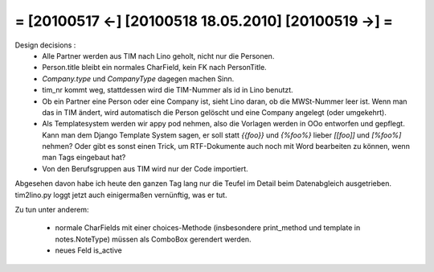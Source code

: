= [20100517 ←] [20100518 18.05.2010] [20100519 →] =
========================================================

Design decisions :
 * Alle Partner werden aus TIM nach Lino geholt, nicht nur die Personen.
 * Person.title bleibt ein normales CharField, kein FK nach PersonTitle.
 * `Company.type` und `CompanyType` dagegen machen Sinn.
 * tim_nr kommt weg, stattdessen wird die TIM-Nummer als id in Lino benutzt.
 * Ob ein Partner eine Person oder eine Company ist, sieht Lino daran, ob die MWSt-Nummer leer ist. Wenn man das in TIM ändert, wird automatisch die Person gelöscht und eine Company angelegt (oder umgekehrt).
 * Als Templatesystem werden wir appy pod nehmen, also die Vorlagen werden in OOo entworfen und gepflegt. Kann man dem Django Template System sagen, er soll statt `{{foo}}` und `{%foo%}` lieber `[[foo]]` und `[%foo%]` nehmen? Oder gibt es sonst einen Trick, um RTF-Dokumente auch noch mit Word bearbeiten zu können, wenn man Tags eingebaut hat?
 * Von den Berufsgruppen aus TIM wird nur der Code importiert.

Abgesehen davon habe ich heute den ganzen Tag lang nur die Teufel im Detail beim Datenabgleich ausgetrieben. tim2lino.py loggt jetzt auch einigermaßen vernünftig, was er tut.


Zu tun unter anderem:

 * normale CharFields mit einer choices-Methode (insbesondere print_method und template in notes.NoteType) müssen als ComboBox gerendert werden.
 * neues Feld is_active
